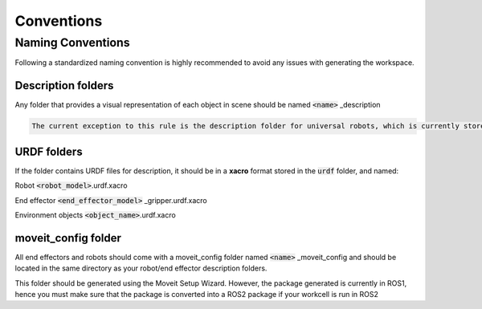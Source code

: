 .. easy_manipulation_deployment documentation master file, created by
   sphinx-quickstart on Thu Oct 22 11:03:35 2020.
   You can adapt this file completely to your liking, but it should at least
   contain the root `toctree` directive.

.. _Conventions:

Conventions
========================================================

Naming Conventions
******************

Following a standardized naming convention is highly recommended to avoid any issues with generating the workspace.


Description folders
^^^^^^^^^^^^^^^^^^^^^^^^^^

Any folder that provides a visual representation of each object in scene should be named :code:`<name>` _description

.. code-block:: bash

   The current exception to this rule is the description folder for universal robots, which is currently stored as a folder named  ur_description that encapsulates all the current robot models

URDF folders
^^^^^^^^^^^^^^^^^^^^^^^^^^

If the folder contains URDF files for description, it should be in a **xacro** format stored in the :code:`urdf` folder, and named: 

Robot :code:`<robot_model>`.urdf.xacro
  
End effector :code:`<end_effector_model>` _gripper.urdf.xacro

Environment objects :code:`<object_name>`.urdf.xacro

moveit_config folder
^^^^^^^^^^^^^^^^^^^^^^^^^^

All end effectors and robots should come with a moveit_config folder named :code:`<name>` _moveit_config and should be located in the same directory as your robot/end effector description folders.

This folder should be generated using the Moveit Setup Wizard. However, the package generated is currently in ROS1, hence you must make sure that the package is converted into a ROS2 package if your workcell is run in ROS2
